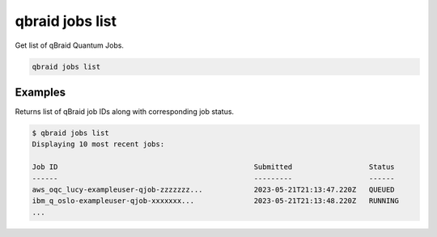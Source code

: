 .. _cli_jobs_list:

qbraid jobs list
=================

Get list of qBraid Quantum Jobs.

.. code-block:: bash

    qbraid jobs list


Examples
---------

Returns list of qBraid job IDs along with corresponding job status.

.. code-block:: console

    $ qbraid jobs list
    Displaying 10 most recent jobs:

    Job ID                                              Submitted                  Status
    ------                                              ---------                  ------
    aws_oqc_lucy-exampleuser-qjob-zzzzzzz...            2023-05-21T21:13:47.220Z   QUEUED
    ibm_q_oslo-exampleuser-qjob-xxxxxxx...              2023-05-21T21:13:48.220Z   RUNNING
    ...


.. seealso::

    - :ref:`qbraid jobs enable<cli_jobs_enable>`
    - :ref:`qbraid jobs disable<cli_jobs_disable>`
    - `qBraid-SDK jobs <https://docs.qbraid.com/en/latest/sdk/jobs.html>`_
    - `qBraid Lab quantum jobs <https://docs.qbraid.com/projects/lab/en/latest/lab/quantum_jobs.html>`_